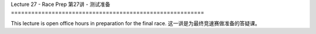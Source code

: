 .. _doc_lecture27:


Lecture 27 - Race Prep
第27讲 - 测试准备
=========================================================

This lecture is open office hours in preparation for the final race.
这一讲是为最终竞速赛做准备的答疑课。
